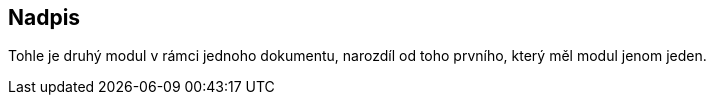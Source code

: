 :moduledir: ..
:attachmentsdir: {moduledir}\attachments
:examplesdir: {moduledir}\examples
:imagesdir: {moduledir}\images
:partialsdir: {moduledir}\partials= Druhý modul v jednom dokumentu

== Nadpis

Tohle je druhý modul v rámci jednoho dokumentu, narozdíl od toho prvního, který měl modul jenom jeden.
